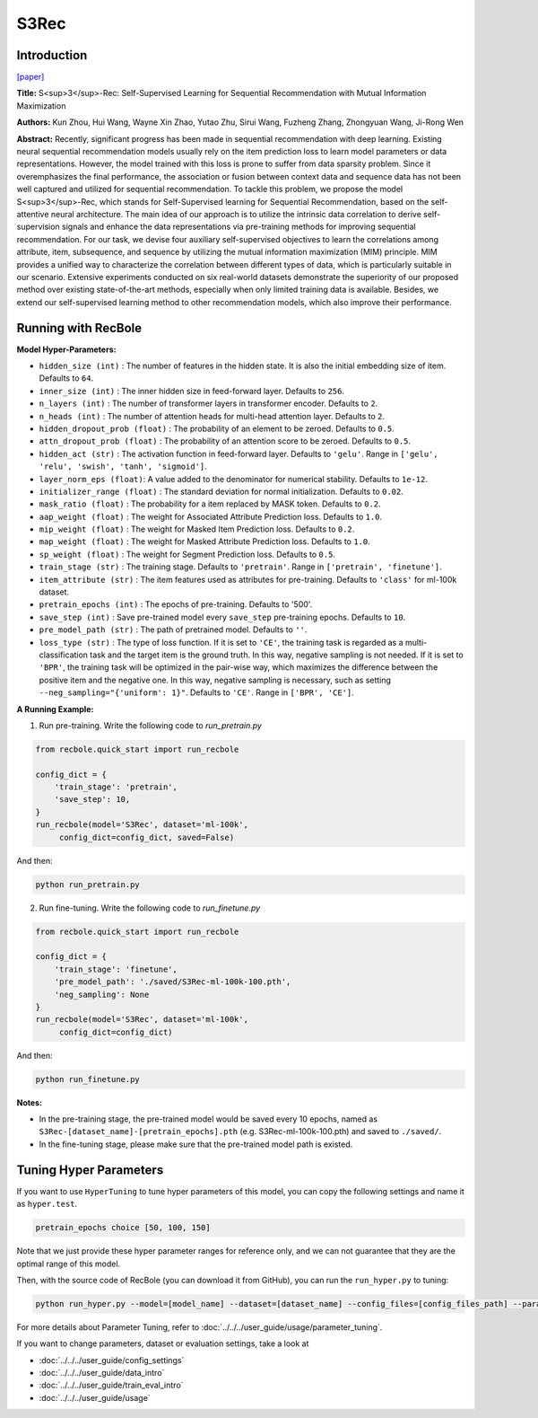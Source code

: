 S3Rec
===========

Introduction
---------------------

`[paper] <https://dl.acm.org/doi/abs/10.1145/3340531.3411954>`_

**Title:** S<sup>3</sup>-Rec: Self-Supervised Learning for Sequential
Recommendation with Mutual Information Maximization

**Authors:** Kun Zhou, Hui Wang, Wayne Xin Zhao, Yutao Zhu, Sirui Wang, Fuzheng Zhang, Zhongyuan Wang, Ji-Rong Wen

**Abstract:**  Recently, significant progress has been made in sequential recommendation with deep learning. Existing neural sequential recommendation models usually rely on the item prediction loss to learn
model parameters or data representations. However, the model
trained with this loss is prone to suffer from data sparsity problem.
Since it overemphasizes the final performance, the association or
fusion between context data and sequence data has not been well
captured and utilized for sequential recommendation.
To tackle this problem, we propose the model S<sup>3</sup>-Rec, which
stands for Self-Supervised learning for Sequential Recommendation,
based on the self-attentive neural architecture. The main idea of
our approach is to utilize the intrinsic data correlation to derive
self-supervision signals and enhance the data representations via
pre-training methods for improving sequential recommendation.
For our task, we devise four auxiliary self-supervised objectives
to learn the correlations among attribute, item, subsequence, and
sequence by utilizing the mutual information maximization (MIM)
principle. MIM provides a unified way to characterize the correlation between different types of data, which is particularly suitable
in our scenario. Extensive experiments conducted on six real-world
datasets demonstrate the superiority of our proposed method over
existing state-of-the-art methods, especially when only limited
training data is available. Besides, we extend our self-supervised
learning method to other recommendation models, which also improve their performance.

.. image:: ../../../asset/s3rec.png
    :width: 600
    :align: center

Running with RecBole
-------------------------

**Model Hyper-Parameters:**

- ``hidden_size (int)`` : The number of features in the hidden state. It is also the initial embedding size of item. Defaults to ``64``.
- ``inner_size (int)`` : The inner hidden size in feed-forward layer. Defaults to ``256``.
- ``n_layers (int)`` : The number of transformer layers in transformer encoder. Defaults to ``2``.
- ``n_heads (int)`` : The number of attention heads for multi-head attention layer. Defaults to ``2``.
- ``hidden_dropout_prob (float)`` : The probability of an element to be zeroed. Defaults to ``0.5``.
- ``attn_dropout_prob (float)`` : The probability of an attention score to be zeroed. Defaults to ``0.5``.
- ``hidden_act (str)`` : The activation function in feed-forward layer. Defaults to ``'gelu'``. Range in ``['gelu', 'relu', 'swish', 'tanh', 'sigmoid']``.
- ``layer_norm_eps (float)``: A value added to the denominator for numerical stability. Defaults to ``1e-12``.
- ``initializer_range (float)`` : The standard deviation for normal initialization. Defaults to ``0.02``.
- ``mask_ratio (float)`` : The probability for a item replaced by MASK token. Defaults to ``0.2``.
- ``aap_weight (float)`` : The weight for Associated Attribute Prediction loss. Defaults to ``1.0``.
- ``mip_weight (float)`` : The weight for Masked Item Prediction loss. Defaults to ``0.2``.
- ``map_weight (float)`` : The weight for Masked Attribute Prediction loss. Defaults to ``1.0``.
- ``sp_weight (float)`` : The weight for Segment Prediction loss. Defaults to ``0.5``.
- ``train_stage (str)`` : The training stage. Defaults to ``'pretrain'``. Range in ``['pretrain', 'finetune']``.
- ``item_attribute (str)`` : The item features used as attributes for pre-training. Defaults to ``'class'`` for ml-100k dataset.
- ``pretrain_epochs (int)`` : The epochs of pre-training. Defaults to '500'.
- ``save_step (int)`` : Save pre-trained model every ``save_step`` pre-training epochs. Defaults to ``10``.
- ``pre_model_path (str)`` : The path of pretrained model. Defaults to ``''``.
- ``loss_type (str)`` : The type of loss function. If it is set to ``'CE'``, the training task is regarded as a multi-classification task and the target item is the ground truth. In this way, negative sampling is not needed. If it is set to ``'BPR'``, the training task will be optimized in the pair-wise way, which maximizes the difference between the positive item and the negative one. In this way, negative sampling is necessary, such as setting ``--neg_sampling="{'uniform': 1}"``. Defaults to ``'CE'``. Range in ``['BPR', 'CE']``.


**A Running Example:**

1. Run pre-training. Write the following code to `run_pretrain.py`

.. code:: python

   from recbole.quick_start import run_recbole

   config_dict = {
       'train_stage': 'pretrain',
       'save_step': 10,
   }
   run_recbole(model='S3Rec', dataset='ml-100k',
        config_dict=config_dict, saved=False)

And then:

.. code:: bash

   python run_pretrain.py

2. Run fine-tuning. Write the following code to `run_finetune.py`

.. code:: python

   from recbole.quick_start import run_recbole

   config_dict = {
       'train_stage': 'finetune',
       'pre_model_path': './saved/S3Rec-ml-100k-100.pth',
       'neg_sampling': None
   }
   run_recbole(model='S3Rec', dataset='ml-100k',
        config_dict=config_dict)

And then:

.. code:: bash

   python run_finetune.py


**Notes:**

- In the pre-training stage, the pre-trained model would be saved every 10 epochs, named as ``S3Rec-[dataset_name]-[pretrain_epochs].pth`` (e.g. S3Rec-ml-100k-100.pth) and saved to ``./saved/``.

- In the fine-tuning stage, please make sure that the pre-trained model path is existed.

Tuning Hyper Parameters
-------------------------

If you want to use ``HyperTuning`` to tune hyper parameters of this model, you can copy the following settings and name it as ``hyper.test``.

.. code:: bash

   pretrain_epochs choice [50, 100, 150]

Note that we just provide these hyper parameter ranges for reference only, and we can not guarantee that they are the optimal range of this model.

Then, with the source code of RecBole (you can download it from GitHub), you can run the ``run_hyper.py`` to tuning:

.. code:: bash

    python run_hyper.py --model=[model_name] --dataset=[dataset_name] --config_files=[config_files_path] --params_file=hyper.test

For more details about Parameter Tuning, refer to :doc:`../../../user_guide/usage/parameter_tuning`.


If you want to change parameters, dataset or evaluation settings, take a look at

- :doc:`../../../user_guide/config_settings`
- :doc:`../../../user_guide/data_intro`
- :doc:`../../../user_guide/train_eval_intro`
- :doc:`../../../user_guide/usage`
